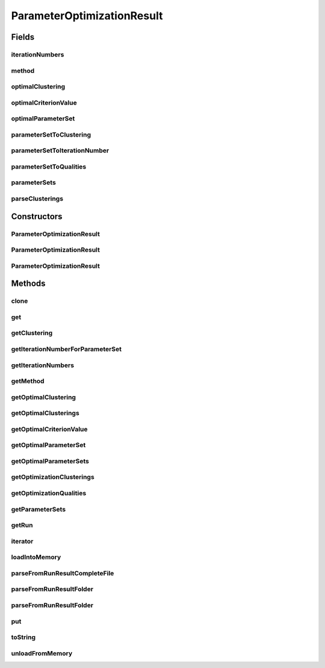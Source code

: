 .. java:import:: java.io File

.. java:import:: java.io IOException

.. java:import:: java.util ArrayList

.. java:import:: java.util HashMap

.. java:import:: java.util Iterator

.. java:import:: java.util List

.. java:import:: java.util Map

.. java:import:: org.apache.commons.configuration ConfigurationException

.. java:import:: utils Pair

.. java:import:: de.clusteval.cluster Clustering

.. java:import:: de.clusteval.cluster.paramOptimization IncompatibleParameterOptimizationMethodException

.. java:import:: de.clusteval.cluster.paramOptimization InvalidOptimizationParameterException

.. java:import:: de.clusteval.cluster.paramOptimization ParameterOptimizationMethod

.. java:import:: de.clusteval.cluster.paramOptimization UnknownParameterOptimizationMethodException

.. java:import:: de.clusteval.cluster.quality ClusteringQualityMeasure

.. java:import:: de.clusteval.cluster.quality ClusteringQualitySet

.. java:import:: de.clusteval.cluster.quality UnknownClusteringQualityMeasureException

.. java:import:: de.clusteval.context IncompatibleContextException

.. java:import:: de.clusteval.context UnknownContextException

.. java:import:: de.clusteval.data DataConfigNotFoundException

.. java:import:: de.clusteval.data DataConfigurationException

.. java:import:: de.clusteval.data.dataset DataSetConfigNotFoundException

.. java:import:: de.clusteval.data.dataset DataSetConfigurationException

.. java:import:: de.clusteval.data.dataset DataSetNotFoundException

.. java:import:: de.clusteval.data.dataset IncompatibleDataSetConfigPreprocessorException

.. java:import:: de.clusteval.data.dataset NoDataSetException

.. java:import:: de.clusteval.data.dataset.format UnknownDataSetFormatException

.. java:import:: de.clusteval.data.dataset.type UnknownDataSetTypeException

.. java:import:: de.clusteval.data.distance UnknownDistanceMeasureException

.. java:import:: de.clusteval.data.goldstandard GoldStandardConfigNotFoundException

.. java:import:: de.clusteval.data.goldstandard GoldStandardConfigurationException

.. java:import:: de.clusteval.data.goldstandard GoldStandardNotFoundException

.. java:import:: de.clusteval.data.goldstandard.format UnknownGoldStandardFormatException

.. java:import:: de.clusteval.data.preprocessing UnknownDataPreprocessorException

.. java:import:: de.clusteval.data.randomizer UnknownDataRandomizerException

.. java:import:: de.clusteval.data.statistics UnknownDataStatisticException

.. java:import:: de.clusteval.framework.repository InvalidRepositoryException

.. java:import:: de.clusteval.framework.repository NoRepositoryFoundException

.. java:import:: de.clusteval.framework.repository RegisterException

.. java:import:: de.clusteval.framework.repository Repository

.. java:import:: de.clusteval.framework.repository RepositoryAlreadyExistsException

.. java:import:: de.clusteval.framework.repository RunResultRepository

.. java:import:: de.clusteval.framework.repository.config RepositoryConfigNotFoundException

.. java:import:: de.clusteval.framework.repository.config RepositoryConfigurationException

.. java:import:: de.clusteval.framework.repository.db DatabaseConnectException

.. java:import:: de.clusteval.framework.repository.parse Parser

.. java:import:: de.clusteval.program NoOptimizableProgramParameterException

.. java:import:: de.clusteval.program ParameterSet

.. java:import:: de.clusteval.program UnknownParameterType

.. java:import:: de.clusteval.program UnknownProgramParameterException

.. java:import:: de.clusteval.program UnknownProgramTypeException

.. java:import:: de.clusteval.program.r UnknownRProgramException

.. java:import:: de.clusteval.run InvalidRunModeException

.. java:import:: de.clusteval.run ParameterOptimizationRun

.. java:import:: de.clusteval.run Run

.. java:import:: de.clusteval.run RunException

.. java:import:: de.clusteval.run.result.format UnknownRunResultFormatException

.. java:import:: de.clusteval.run.result.postprocessing UnknownRunResultPostprocessorException

.. java:import:: de.clusteval.run.statistics UnknownRunDataStatisticException

.. java:import:: de.clusteval.run.statistics UnknownRunStatisticException

.. java:import:: de.clusteval.utils InvalidConfigurationFileException

.. java:import:: file FileUtils

ParameterOptimizationResult
===========================

.. java:package:: de.clusteval.run.result
   :noindex:

.. java:type:: public class ParameterOptimizationResult extends ExecutionRunResult implements Iterable<Pair<ParameterSet, ClusteringQualitySet>>

   A wrapper class for parameter optimization runresults produced by parameter optimization runs.

   :author: Christian Wiwie

Fields
------
iterationNumbers
^^^^^^^^^^^^^^^^

.. java:field:: protected List<Long> iterationNumbers
   :outertype: ParameterOptimizationResult

method
^^^^^^

.. java:field:: protected ParameterOptimizationMethod method
   :outertype: ParameterOptimizationResult

optimalClustering
^^^^^^^^^^^^^^^^^

.. java:field:: protected Map<ClusteringQualityMeasure, Clustering> optimalClustering
   :outertype: ParameterOptimizationResult

optimalCriterionValue
^^^^^^^^^^^^^^^^^^^^^

.. java:field:: protected ClusteringQualitySet optimalCriterionValue
   :outertype: ParameterOptimizationResult

optimalParameterSet
^^^^^^^^^^^^^^^^^^^

.. java:field:: protected Map<ClusteringQualityMeasure, ParameterSet> optimalParameterSet
   :outertype: ParameterOptimizationResult

parameterSetToClustering
^^^^^^^^^^^^^^^^^^^^^^^^

.. java:field:: protected Map<ParameterSet, Clustering> parameterSetToClustering
   :outertype: ParameterOptimizationResult

parameterSetToIterationNumber
^^^^^^^^^^^^^^^^^^^^^^^^^^^^^

.. java:field:: protected Map<ParameterSet, Long> parameterSetToIterationNumber
   :outertype: ParameterOptimizationResult

parameterSetToQualities
^^^^^^^^^^^^^^^^^^^^^^^

.. java:field:: protected Map<ParameterSet, ClusteringQualitySet> parameterSetToQualities
   :outertype: ParameterOptimizationResult

parameterSets
^^^^^^^^^^^^^

.. java:field:: protected List<ParameterSet> parameterSets
   :outertype: ParameterOptimizationResult

parseClusterings
^^^^^^^^^^^^^^^^

.. java:field:: protected boolean parseClusterings
   :outertype: ParameterOptimizationResult

Constructors
------------
ParameterOptimizationResult
^^^^^^^^^^^^^^^^^^^^^^^^^^^

.. java:constructor:: public ParameterOptimizationResult(Repository repository, long changeDate, File absPath, String runIdentString, Run run, ParameterOptimizationMethod method) throws RegisterException
   :outertype: ParameterOptimizationResult

   By default we do not parse clusterings.

   :param repository:
   :param changeDate:
   :param absPath:
   :param runIdentString:
   :param run:
   :param method:
   :throws RegisterException:

ParameterOptimizationResult
^^^^^^^^^^^^^^^^^^^^^^^^^^^

.. java:constructor:: public ParameterOptimizationResult(Repository repository, boolean register, long changeDate, File absPath, String runIdentString, Run run, ParameterOptimizationMethod method, boolean parseClusterings, boolean storeClusterings) throws RegisterException
   :outertype: ParameterOptimizationResult

   Use this constructor if you want to parse clusterings as well. They will be stored in a map from parameter sets to the clusterings.

   :param repository:
   :param register:
   :param changeDate:
   :param absPath:
   :param runIdentString:
   :param run:
   :param method:
   :param parseClusterings: Whether to parse the clusterings from the file system.
   :param storeClusterings: Whether to store parsed clusterings in RAM.
   :throws RegisterException:

ParameterOptimizationResult
^^^^^^^^^^^^^^^^^^^^^^^^^^^

.. java:constructor:: public ParameterOptimizationResult(ParameterOptimizationResult other) throws RegisterException
   :outertype: ParameterOptimizationResult

   The copy constructor of run results.

   :param other: The object to clone.
   :throws RegisterException:

Methods
-------
clone
^^^^^

.. java:method:: @Override public ParameterOptimizationResult clone()
   :outertype: ParameterOptimizationResult

get
^^^

.. java:method:: public ClusteringQualitySet get(ParameterSet paramSet)
   :outertype: ParameterOptimizationResult

   :param paramSet: The parameter set for which we want the resulting clustering quality set.
   :return: The clustering quality set resulting from the given parameter set.

getClustering
^^^^^^^^^^^^^

.. java:method:: public Clustering getClustering(ParameterSet paramSet)
   :outertype: ParameterOptimizationResult

   :param paramSet: The parameter set for which we want to know the resulting clustering.
   :return: The clustering resulting from the given parameter set.

getIterationNumberForParameterSet
^^^^^^^^^^^^^^^^^^^^^^^^^^^^^^^^^

.. java:method:: public long getIterationNumberForParameterSet(ParameterSet parameterSet)
   :outertype: ParameterOptimizationResult

getIterationNumbers
^^^^^^^^^^^^^^^^^^^

.. java:method:: public List<Long> getIterationNumbers()
   :outertype: ParameterOptimizationResult

   :return: A list with all evaluated parameter sets of this optimization process.

getMethod
^^^^^^^^^

.. java:method:: public ParameterOptimizationMethod getMethod()
   :outertype: ParameterOptimizationResult

   :return: The parameter optimization method which created this result.

getOptimalClustering
^^^^^^^^^^^^^^^^^^^^

.. java:method:: public Clustering getOptimalClustering()
   :outertype: ParameterOptimizationResult

   :return: The clustering corresponding to the highest achieved quality value for the optimization criterion (see \ :java:ref:`getOptimalCriterionValue()`\ ).

getOptimalClusterings
^^^^^^^^^^^^^^^^^^^^^

.. java:method:: public Map<ClusteringQualityMeasure, Clustering> getOptimalClusterings()
   :outertype: ParameterOptimizationResult

   :return: A map with all clustering quality measures together with the clusterings which achieved the highest quality values for each of those.

getOptimalCriterionValue
^^^^^^^^^^^^^^^^^^^^^^^^

.. java:method:: public ClusteringQualitySet getOptimalCriterionValue()
   :outertype: ParameterOptimizationResult

   :return: The optimal quality value achieved for the optimization criterion.

getOptimalParameterSet
^^^^^^^^^^^^^^^^^^^^^^

.. java:method:: public ParameterSet getOptimalParameterSet()
   :outertype: ParameterOptimizationResult

   :return: The parameter set which lead to the highest clustering quality of the optimization criterion.

getOptimalParameterSets
^^^^^^^^^^^^^^^^^^^^^^^

.. java:method:: public Map<ClusteringQualityMeasure, ParameterSet> getOptimalParameterSets()
   :outertype: ParameterOptimizationResult

   :return: A map with the optimal parameter sets for every clustering quality measure.

getOptimizationClusterings
^^^^^^^^^^^^^^^^^^^^^^^^^^

.. java:method:: public List<Pair<ParameterSet, Clustering>> getOptimizationClusterings()
   :outertype: ParameterOptimizationResult

   :return: A list of pairs containing all parameter sets evaluated during the optimization process together with the optimal resulting clusterings.

getOptimizationQualities
^^^^^^^^^^^^^^^^^^^^^^^^

.. java:method:: public List<Pair<ParameterSet, ClusteringQualitySet>> getOptimizationQualities()
   :outertype: ParameterOptimizationResult

   :return: A list of pairs containing all parameter sets evaluated during the optimization process together with the optimal resulting quality sets.

getParameterSets
^^^^^^^^^^^^^^^^

.. java:method:: public List<ParameterSet> getParameterSets()
   :outertype: ParameterOptimizationResult

   :return: A list with all evaluated parameter sets of this optimization process.

getRun
^^^^^^

.. java:method:: @Override public ParameterOptimizationRun getRun()
   :outertype: ParameterOptimizationResult

iterator
^^^^^^^^

.. java:method:: @Override public Iterator<Pair<ParameterSet, ClusteringQualitySet>> iterator()
   :outertype: ParameterOptimizationResult

loadIntoMemory
^^^^^^^^^^^^^^

.. java:method:: @Override public void loadIntoMemory() throws RunResultParseException
   :outertype: ParameterOptimizationResult

parseFromRunResultCompleteFile
^^^^^^^^^^^^^^^^^^^^^^^^^^^^^^

.. java:method:: public static ParameterOptimizationResult parseFromRunResultCompleteFile(Repository repository, ParameterOptimizationRun run, ParameterOptimizationMethod method, File completeFile, boolean parseClusterings, boolean storeClusterings, boolean register) throws RegisterException, RunResultParseException
   :outertype: ParameterOptimizationResult

   :param repository:
   :param run:
   :param method:
   :param completeFile:
   :param parseClusterings:
   :param storeClusterings:
   :param register: A boolean indicating whether to register the parsed runresult.
   :throws RunResultParseException:
   :throws RegisterException:
   :return: The parameter optimization run result parsed from the given runresult folder.

parseFromRunResultFolder
^^^^^^^^^^^^^^^^^^^^^^^^

.. java:method:: public static Run parseFromRunResultFolder(Repository parentRepository, File runResultFolder, List<ParameterOptimizationResult> result, boolean parseClusterings, boolean storeClusterings, boolean register) throws IOException, UnknownRunResultFormatException, UnknownDataSetFormatException, UnknownClusteringQualityMeasureException, InvalidRunModeException, UnknownParameterOptimizationMethodException, NoOptimizableProgramParameterException, UnknownProgramParameterException, UnknownGoldStandardFormatException, InvalidConfigurationFileException, RepositoryAlreadyExistsException, InvalidRepositoryException, NoRepositoryFoundException, GoldStandardNotFoundException, InvalidOptimizationParameterException, GoldStandardConfigurationException, DataSetConfigurationException, DataSetNotFoundException, DataSetConfigNotFoundException, GoldStandardConfigNotFoundException, DataConfigurationException, DataConfigNotFoundException, RunException, UnknownDataStatisticException, UnknownProgramTypeException, UnknownRProgramException, IncompatibleParameterOptimizationMethodException, UnknownDistanceMeasureException, UnknownRunStatisticException, RepositoryConfigNotFoundException, RepositoryConfigurationException, ConfigurationException, RegisterException, UnknownDataSetTypeException, NumberFormatException, NoDataSetException, UnknownRunDataStatisticException, RunResultParseException, UnknownDataPreprocessorException, IncompatibleDataSetConfigPreprocessorException, UnknownContextException, IncompatibleContextException, UnknownParameterType, InterruptedException, UnknownRunResultPostprocessorException, UnknownDataRandomizerException
   :outertype: ParameterOptimizationResult

   :param parentRepository:
   :param runResultFolder:
   :param result:
   :param parseClusterings:
   :param storeClusterings:
   :param register: A boolean indicating whether to register the parsed runresult.
   :throws UnknownDataStatisticException:
   :throws UnknownGoldStandardFormatException:
   :throws UnknownRunStatisticException:
   :throws DataSetConfigurationException:
   :throws RepositoryConfigurationException:
   :throws InterruptedException:
   :throws UnknownParameterType:
   :throws UnknownContextException:
   :throws UnknownRProgramException:
   :throws UnknownRunResultPostprocessorException:
   :throws RegisterException:
   :throws UnknownDistanceMeasureException:
   :throws IncompatibleParameterOptimizationMethodException:
   :throws UnknownProgramParameterException:
   :throws UnknownRunDataStatisticException:
   :throws UnknownDataPreprocessorException:
   :throws NoOptimizableProgramParameterException:
   :throws InvalidRepositoryException:
   :throws UnknownDataSetFormatException:
   :throws UnknownDataRandomizerException:
   :throws NumberFormatException:
   :throws DataConfigNotFoundException:
   :throws IncompatibleDataSetConfigPreprocessorException:
   :throws DataSetNotFoundException:
   :throws ConfigurationException:
   :throws GoldStandardConfigNotFoundException:
   :throws NoRepositoryFoundException:
   :throws UnknownParameterOptimizationMethodException:
   :throws UnknownDataSetTypeException:
   :throws RepositoryAlreadyExistsException:
   :throws InvalidOptimizationParameterException:
   :throws RunResultParseException:
   :throws IOException:
   :throws IncompatibleContextException:
   :throws UnknownRunResultFormatException:
   :throws UnknownClusteringQualityMeasureException:
   :throws UnknownProgramTypeException:
   :throws DataConfigurationException:
   :throws InvalidRunModeException:
   :throws GoldStandardConfigurationException:
   :throws RepositoryConfigNotFoundException:
   :throws NoDataSetException:
   :throws InvalidConfigurationFileException:
   :throws DataSetConfigNotFoundException:
   :throws RunException:
   :throws GoldStandardNotFoundException:
   :return: The parameter optimization run result parsed from the given runresult folder.

parseFromRunResultFolder
^^^^^^^^^^^^^^^^^^^^^^^^

.. java:method:: public static Run parseFromRunResultFolder(ParameterOptimizationRun run, Repository repository, File runResultFolder, List<RunResult> result, boolean parseClusterings, boolean storeClusterings, boolean register) throws RegisterException, RunResultParseException
   :outertype: ParameterOptimizationResult

   :param run: The run corresponding to the runresult folder.
   :param repository: The repository in which we want to register the runresult.
   :param runResultFolder: A file object referencing the runresult folder.
   :param result: The list of runresults this method fills.
   :param parseClusterings: Whether to parse clusterings.
   :param storeClusterings: Whether to store clusterings, if they are parsed.
   :param register: A boolean indicating whether to register the parsed runresult.
   :throws RunResultParseException:
   :throws RegisterException:
   :return: The parameter optimization run parsed from the runresult folder.

put
^^^

.. java:method:: public ClusteringQualitySet put(long iterationNumber, ParameterSet last, ClusteringQualitySet qualities, Clustering clustering)
   :outertype: ParameterOptimizationResult

   This method adds the given qualities for the given parameter set and resulting clustering.

   :param iterationNumber: The number of the iteration.
   :param last: The parameter set for which we want to add clustering qualities.
   :param qualities: The qualities which we want to add for the parameter set.
   :param clustering: The clustering resulting the given parameter set.
   :return: The old value, if this operation replaced an old mapping,

toString
^^^^^^^^

.. java:method:: @Override public String toString()
   :outertype: ParameterOptimizationResult

unloadFromMemory
^^^^^^^^^^^^^^^^

.. java:method:: @Override public void unloadFromMemory()
   :outertype: ParameterOptimizationResult

   This method clears all internal attributes that do not store the optimal results (those might be needed afterwards). This includes \ :java:ref:`parameterSets`\ , \ :java:ref:`parameterSetToClustering`\  and \ :java:ref:`parameterSetToQualities`\ .

